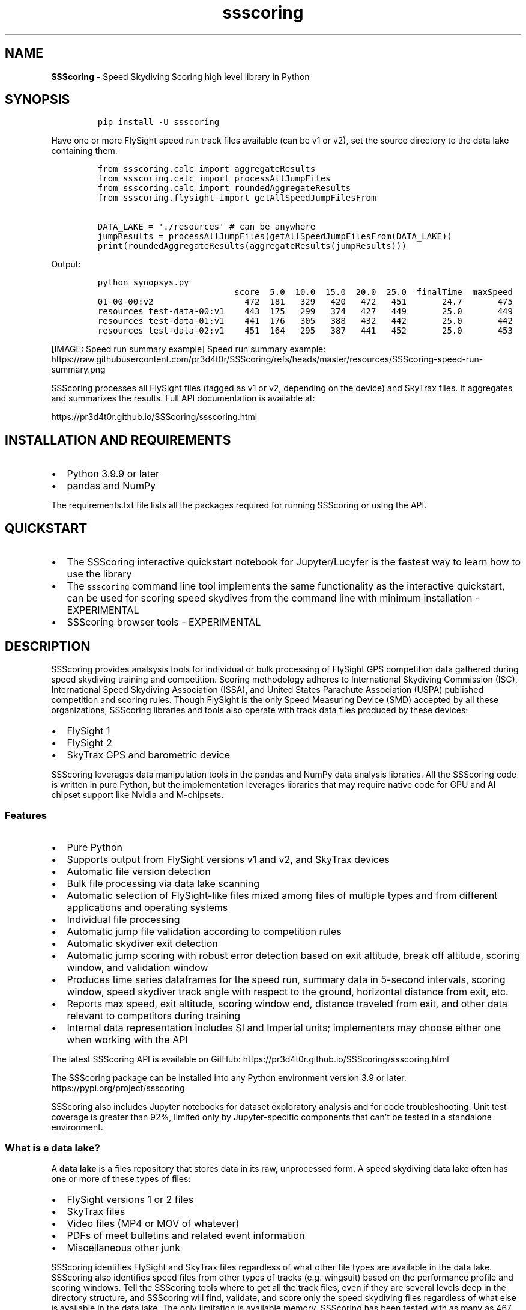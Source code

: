 .\" Automatically generated by Pandoc 3.1.3
.\"
.\" Define V font for inline verbatim, using C font in formats
.\" that render this, and otherwise B font.
.ie "\f[CB]x\f[]"x" \{\
. ftr V B
. ftr VI BI
. ftr VB B
. ftr VBI BI
.\}
.el \{\
. ftr V CR
. ftr VI CI
. ftr VB CB
. ftr VBI CBI
.\}
.TH "ssscoring" "3" "" "Version 1.8.2" "Speed Skydiving Scoring API documentation"
.hy
.SH NAME
.PP
\f[B]SSScoring\f[R] - Speed Skydiving Scoring high level library in
Python
.SH SYNOPSIS
.IP
.nf
\f[C]
pip install -U ssscoring
\f[R]
.fi
.PP
Have one or more FlySight speed run track files available (can be v1 or
v2), set the source directory to the data lake containing them.
.IP
.nf
\f[C]
from ssscoring.calc import aggregateResults
from ssscoring.calc import processAllJumpFiles
from ssscoring.calc import roundedAggregateResults
from ssscoring.flysight import getAllSpeedJumpFilesFrom

DATA_LAKE = \[aq]./resources\[aq] # can be anywhere
jumpResults = processAllJumpFiles(getAllSpeedJumpFilesFrom(DATA_LAKE))
print(roundedAggregateResults(aggregateResults(jumpResults)))
\f[R]
.fi
.PP
Output:
.IP
.nf
\f[C]
python synopsys.py
                           score  5.0  10.0  15.0  20.0  25.0  finalTime  maxSpeed
01-00-00:v2                  472  181   329   420   472   451       24.7       475
resources test-data-00:v1    443  175   299   374   427   449       25.0       449
resources test-data-01:v1    441  176   305   388   432   442       25.0       442
resources test-data-02:v1    451  164   295   387   441   452       25.0       453
\f[R]
.fi
.PP
[IMAGE: Speed run summary example] Speed run summary example:
https://raw.githubusercontent.com/pr3d4t0r/SSScoring/refs/heads/master/resources/SSScoring-speed-run-summary.png
.PP
SSScoring processes all FlySight files (tagged as v1 or v2, depending on
the device) and SkyTrax files.
It aggregates and summarizes the results.
Full API documentation is available at:
.PP
https://pr3d4t0r.github.io/SSScoring/ssscoring.html
.SH INSTALLATION AND REQUIREMENTS
.IP \[bu] 2
Python 3.9.9 or later
.IP \[bu] 2
pandas and NumPy
.PP
The requirements.txt file lists all the packages required for running
SSScoring or using the API.
.SH QUICKSTART
.IP \[bu] 2
The SSScoring interactive quickstart notebook for Jupyter/Lucyfer is the
fastest way to learn how to use the library
.IP \[bu] 2
The \f[V]ssscoring\f[R] command line tool implements the same
functionality as the interactive quickstart, can be used for scoring
speed skydives from the command line with minimum installation -
EXPERIMENTAL
.IP \[bu] 2
SSScoring browser tools - EXPERIMENTAL
.SH DESCRIPTION
.PP
SSScoring provides analsysis tools for individual or bulk processing of
FlySight GPS competition data gathered during speed skydiving training
and competition.
Scoring methodology adheres to International Skydiving Commission (ISC),
International Speed Skydiving Association (ISSA), and United States
Parachute Association (USPA) published competition and scoring rules.
Though FlySight is the only Speed Measuring Device (SMD) accepted by all
these organizations, SSScoring libraries and tools also operate with
track data files produced by these devices:
.IP \[bu] 2
FlySight 1
.IP \[bu] 2
FlySight 2
.IP \[bu] 2
SkyTrax GPS and barometric device
.PP
SSScoring leverages data manipulation tools in the pandas and NumPy data
analysis libraries.
All the SSScoring code is written in pure Python, but the implementation
leverages libraries that may require native code for GPU and AI chipset
support like Nvidia and M-chipsets.
.SS Features
.IP \[bu] 2
Pure Python
.IP \[bu] 2
Supports output from FlySight versions v1 and v2, and SkyTrax devices
.IP \[bu] 2
Automatic file version detection
.IP \[bu] 2
Bulk file processing via data lake scanning
.IP \[bu] 2
Automatic selection of FlySight-like files mixed among files of multiple
types and from different applications and operating systems
.IP \[bu] 2
Individual file processing
.IP \[bu] 2
Automatic jump file validation according to competition rules
.IP \[bu] 2
Automatic skydiver exit detection
.IP \[bu] 2
Automatic jump scoring with robust error detection based on exit
altitude, break off altitude, scoring window, and validation window
.IP \[bu] 2
Produces time series dataframes for the speed run, summary data in
5-second intervals, scoring window, speed skydiver track angle with
respect to the ground, horizontal distance from exit, etc.
.IP \[bu] 2
Reports max speed, exit altitude, scoring window end, distance traveled
from exit, and other data relevant to competitors during training
.IP \[bu] 2
Internal data representation includes SI and Imperial units;
implementers may choose either one when working with the API
.PP
The latest SSScoring API is available on GitHub:
https://pr3d4t0r.github.io/SSScoring/ssscoring.html
.PP
The SSScoring package can be installed into any Python environment
version 3.9 or later.
https://pypi.org/project/ssscoring
.PP
SSScoring also includes Jupyter notebooks for dataset exploratory
analysis and for code troubleshooting.
Unit test coverage is greater than 92%, limited only by Jupyter-specific
components that can\[cq]t be tested in a standalone environment.
.SS What is a data lake?
.PP
A \f[B]data lake\f[R] is a files repository that stores data in its raw,
unprocessed form.
A speed skydiving data lake often has one or more of these types of
files:
.IP \[bu] 2
FlySight versions 1 or 2 files
.IP \[bu] 2
SkyTrax files
.IP \[bu] 2
Video files (MP4 or MOV of whatever)
.IP \[bu] 2
PDFs of meet bulletins and related event information
.IP \[bu] 2
Miscellaneous other junk
.PP
SSScoring identifies FlySight and SkyTrax files regardless of what other
file types are available in the data lake.
SSScoring also identifies speed files from other types of tracks
(e.g.\ wingsuit) based on the performance profile and scoring windows.
Tell the SSScoring tools where to get all the track files, even if they
are several levels deep in the directory structure, and SSScoring will
find, validate, and score only the speed skydiving files regardless of
what else is available in the data lake.
The only limitation is available memory.
SSScoring has been tested with as many as 467 speed files during a
single run, representing all the training files for a competitive
skydiver over 10 months.
.SS Additional tools
.IP \[bu] 2
\f[V]nospot\f[R] shell script for disabling Spotlight scanning of
FlySight file file systems
.IP \[bu] 2
\f[V]umountFlySight\f[R] Mac app and shell script for safe unmounting of
a FlySight device from a Macintosh computer
.SH SEE ALSO
.PP
ssscore(1)
.SH LICENSE
.PP
The \f[B]SSScoring\f[R] package, documentation and examples are licensed
under the BSD-3 open source
license (https://github.com/pr3d4t0r/SSScoring/blob/master/LICENSE.txt).

